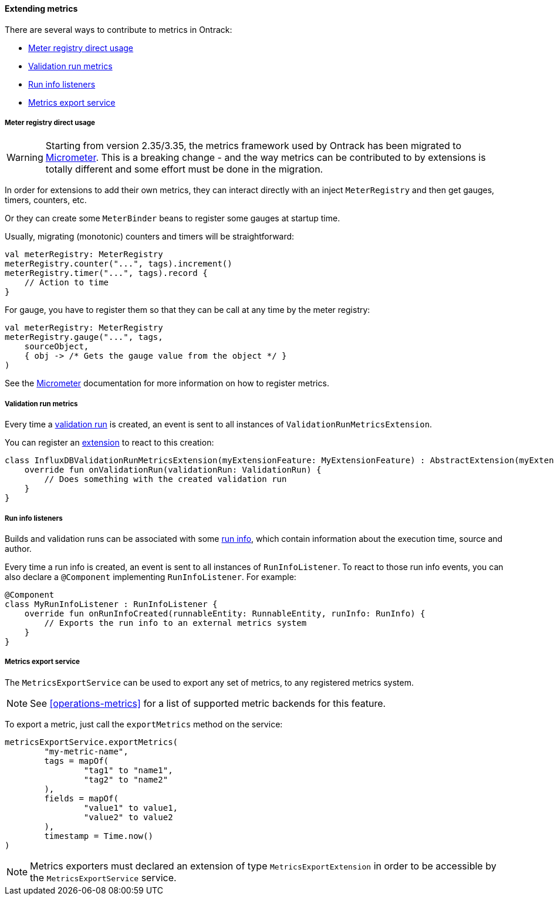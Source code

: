 [[extending-metrics]]
==== Extending metrics

There are several ways to contribute to metrics in Ontrack:

* <<extending-metrics-registry>>
* <<extension-metrics-validation-run-metrics>>
* <<extending-metrics-run-info-listeners>>
* <<extension-metrics-export-service>>

[[extending-metrics-registry]]
===== Meter registry direct usage

[WARNING]
====
Starting from version 2.35/3.35, the metrics framework used by
Ontrack has been migrated to http://micrometer.io/[Micrometer].
This is a breaking change - and the way metrics can be
contributed to by extensions is totally different and
some effort must be done in the migration.
====

In order for extensions to add their own metrics, they can
interact directly with an inject `MeterRegistry` and then
get gauges, timers, counters, etc.

Or they can create some `MeterBinder` beans to register
some gauges at startup time.

Usually, migrating (monotonic) counters and timers will
be straightforward:

[source,kotlin]
----
val meterRegistry: MeterRegistry
meterRegistry.counter("...", tags).increment()
meterRegistry.timer("...", tags).record {
    // Action to time
}
----

For gauge, you have to register them so that they can
be call at any time by the meter registry:

[source,kotlin]
----
val meterRegistry: MeterRegistry
meterRegistry.gauge("...", tags,
    sourceObject,
    { obj -> /* Gets the gauge value from the object */ }
)
----

See the http://micrometer.io/[Micrometer] documentation
for more information on how to register metrics.

[[extension-metrics-validation-run-metrics]]
===== Validation run metrics

Every time a <<validation-runs,validation run>> is created, an event is sent
to all instances of `ValidationRunMetricsExtension`.

You can register an <<extending,extension>> to react to this creation:

[source,kotlin]
----
class InfluxDBValidationRunMetricsExtension(myExtensionFeature: MyExtensionFeature) : AbstractExtension(myExtensionFeature), ValidationRunMetricsExtension {
    override fun onValidationRun(validationRun: ValidationRun) {
        // Does something with the created validation run
    }
}
----

[[extending-metrics-run-info-listeners]]
===== Run info listeners

Builds and validation runs can be associated with some <<builds-run-info,run info>>,
which contain information about the execution time, source and author.

Every time a run info is created, an event is sent to all instances of
`RunInfoListener`.  To react to those run info events, you can also declare
a `@Component` implementing `RunInfoListener`. For example:

[source,kotlin]
----
@Component
class MyRunInfoListener : RunInfoListener {
    override fun onRunInfoCreated(runnableEntity: RunnableEntity, runInfo: RunInfo) {
        // Exports the run info to an external metrics system
    }
}
----

[[extension-metrics-export-service]]
===== Metrics export service

The `MetricsExportService` can be used to export any set of metrics, to any registered
metrics system.

[NOTE]
====
See <<operations-metrics>> for a list of supported metric backends for this feature.
====

To export a metric, just call the `exportMetrics` method on the service:

[source,kotlin]
----
metricsExportService.exportMetrics(
        "my-metric-name",
        tags = mapOf(
                "tag1" to "name1",
                "tag2" to "name2"
        ),
        fields = mapOf(
                "value1" to value1,
                "value2" to value2
        ),
        timestamp = Time.now()
)
----

[NOTE]
====
Metrics exporters must declared an extension of type `MetricsExportExtension`
in order to be accessible by the `MetricsExportService` service.
====
